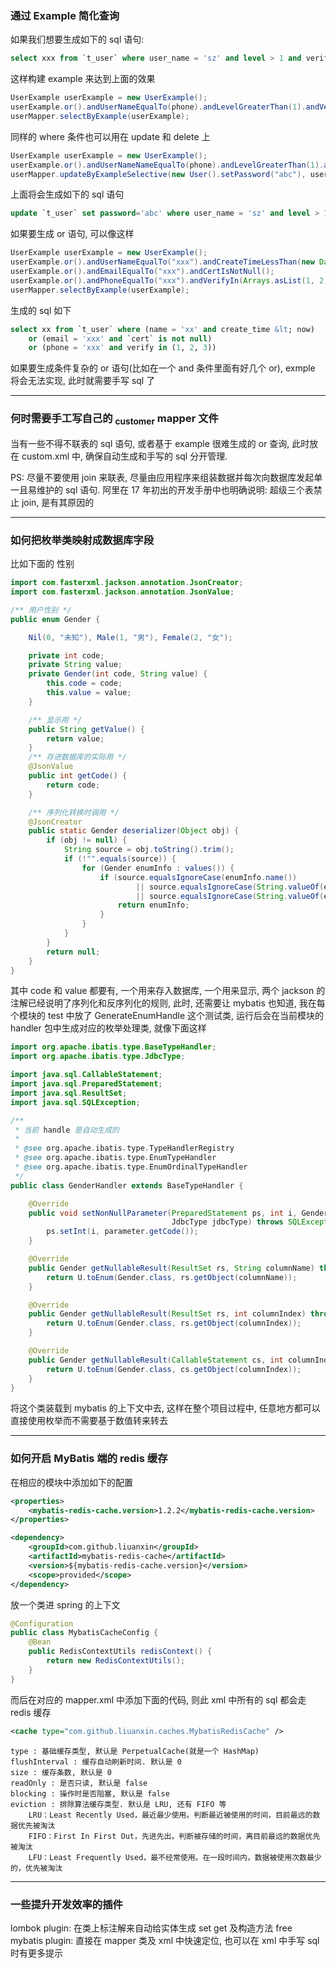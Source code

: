 
*** 通过 Example 简化查询

如果我们想要生成如下的 sql 语句:
#+BEGIN_SRC sql
select xxx from `t_user` where user_name = 'sz' and level > 1 and verify in (1, 2, 3)
#+END_SRC
这样构建  example 来达到上面的效果
#+BEGIN_SRC java
UserExample userExample = new UserExample();
userExample.or().andUserNameEqualTo(phone).andLevelGreaterThan(1).andVerifyIn(Arrays.asList(1, 2, 3));
userMapper.selectByExample(userExample);
#+END_SRC

同样的 where 条件也可以用在 update 和 delete 上
#+BEGIN_SRC java
UserExample userExample = new UserExample();
userExample.or().andUserNameNameEqualTo(phone).andLevelGreaterThan(1).andVerifyIn(Arrays.asList(1, 2, 3));
userMapper.updateByExampleSelective(new User().setPassword("abc"), userExample);
#+END_SRC
上面将会生成如下的 sql 语句
#+BEGIN_SRC sql
update `t_user` set password='abc' where user_name = 'sz' and level > 1 and verify in (1, 2, 3)
#+END_SRC

如果要生成 or 语句, 可以像这样
#+BEGIN_SRC java
UserExample userExample = new UserExample();
userExample.or().andUserNameEqualTo("xxx").andCreateTimeLessThan(new Date());
userExample.or().andEmailEqualTo("xxx").andCertIsNotNull();
userExample.or().andPhoneEqualTo("xxx").andVerifyIn(Arrays.asList(1, 2, 3));
userMapper.selectByExample(userExample);
#+END_SRC
生成的 sql 如下
#+BEGIN_SRC sql
select xx from `t_user` where (name = 'xx' and create_time &lt; now) 
    or (email = 'xxx' and `cert` is not null) 
    or (phone = 'xxx' and verify in (1, 2, 3))
#+END_SRC

如果要生成条件复杂的 or 语句(比如在一个 and 条件里面有好几个 or), exmple 将会无法实现, 此时就需要手写 sql 了

-----
*** 何时需要手工写自己的 _customer mapper 文件
当有一些不得不联表的 sql 语句, 或者基于 example 很难生成的 or 查询, 此时放在 custom.xml 中, 确保自动生成和手写的 sql 分开管理.

PS: 尽量不要使用 join 来联表, 尽量由应用程序来组装数据并每次向数据库发起单一且易维护的 sql 语句. 阿里在 17 年初出的开发手册中也明确说明: 超级三个表禁止 join, 是有其原因的

-----
*** 如何把枚举类映射成数据库字段
比如下面的 性别
#+BEGIN_SRC java
import com.fasterxml.jackson.annotation.JsonCreator;
import com.fasterxml.jackson.annotation.JsonValue;

/** 用户性别 */
public enum Gender {

    Nil(0, "未知"), Male(1, "男"), Female(2, "女");

    private int code;
    private String value;
    private Gender(int code, String value) {
        this.code = code;
        this.value = value;
    }

    /** 显示用 */
    public String getValue() {
        return value;
    }
    /** 存进数据库的实际用 */
    @JsonValue
    public int getCode() {
        return code;
    }

    /** 序列化转换时调用 */
    @JsonCreator
    public static Gender deserializer(Object obj) {
        if (obj != null) {
            String source = obj.toString().trim();
            if (!"".equals(source)) {
                for (Gender enumInfo : values()) {
                    if (source.equalsIgnoreCase(enumInfo.name())
                            || source.equalsIgnoreCase(String.valueOf(enumInfo.getCode()))
                            || source.equalsIgnoreCase(String.valueOf(enumInfo.getValue()))) {
                        return enumInfo;
                    }
                }
            }
        }
        return null;
    }
}
#+END_SRC
其中 code 和 value 都要有, 一个用来存入数据库, 一个用来显示, 两个 jackson 的注解已经说明了序列化和反序列化的规则, 此时, 还需要让 mybatis 也知道, 我在每个模块的 test 中放了 GenerateEnumHandle 这个测试类, 运行后会在当前模块的 handler 包中生成对应的枚举处理类, 就像下面这样
#+BEGIN_SRC java
import org.apache.ibatis.type.BaseTypeHandler;
import org.apache.ibatis.type.JdbcType;

import java.sql.CallableStatement;
import java.sql.PreparedStatement;
import java.sql.ResultSet;
import java.sql.SQLException;

/**
 * 当前 handle 是自动生成的
 *
 * @see org.apache.ibatis.type.TypeHandlerRegistry
 * @see org.apache.ibatis.type.EnumTypeHandler
 * @see org.apache.ibatis.type.EnumOrdinalTypeHandler
 */
public class GenderHandler extends BaseTypeHandler {

    @Override
    public void setNonNullParameter(PreparedStatement ps, int i, Gender parameter,
                                    JdbcType jdbcType) throws SQLException {
        ps.setInt(i, parameter.getCode());
    }

    @Override
    public Gender getNullableResult(ResultSet rs, String columnName) throws SQLException {
        return U.toEnum(Gender.class, rs.getObject(columnName));
    }

    @Override
    public Gender getNullableResult(ResultSet rs, int columnIndex) throws SQLException {
        return U.toEnum(Gender.class, rs.getObject(columnIndex));
    }

    @Override
    public Gender getNullableResult(CallableStatement cs, int columnIndex) throws SQLException {
        return U.toEnum(Gender.class, cs.getObject(columnIndex));
    }
}
#+END_SRC
将这个类装载到 mybatis 的上下文中去, 这样在整个项目过程中, 任意地方都可以直接使用枚举而不需要基于数值转来转去

-----

*** 如何开启 MyBatis 端的 redis 缓存
在相应的模块中添加如下的配置
#+BEGIN_SRC xml
<properties>
    <mybatis-redis-cache.version>1.2.2</mybatis-redis-cache.version>
</properties>

<dependency>
    <groupId>com.github.liuanxin</groupId>
    <artifactId>mybatis-redis-cache</artifactId>
    <version>${mybatis-redis-cache.version}</version>
    <scope>provided</scope>
</dependency>
#+END_SRC

放一个类进 spring 的上下文
#+BEGIN_SRC java
@Configuration
public class MybatisCacheConfig {
    @Bean
    public RedisContextUtils redisContext() {
        return new RedisContextUtils();
    }
}
#+END_SRC

而后在对应的 mapper.xml 中添加下面的代码, 则此 xml 中所有的 sql 都会走 redis 缓存
#+BEGIN_SRC xml
<cache type="com.github.liuanxin.caches.MybatisRedisCache" />
#+END_SRC

#+BEGIN_EXAMPLE
type : 基础缓存类型, 默认是 PerpetualCache(就是一个 HashMap)
flushInterval : 缓存自动刷新时间. 默认是 0
size : 缓存条数, 默认是 0
readOnly : 是否只读, 默认是 false
blocking : 操作时是否阻塞, 默认是 false
eviction : 排除算法缓存类型. 默认是 LRU, 还有 FIFO 等
    LRU：Least Recently Used，最近最少使用。判断最近被使用的时间，目前最远的数据优先被淘汰
    FIFO：First In First Out，先进先出。判断被存储的时间，离目前最远的数据优先被淘汰
    LFU：Least Frequently Used，最不经常使用。在一段时间内，数据被使用次数最少的，优先被淘汰
#+END_EXAMPLE

-----

*** 一些提升开发效率的插件

lombok plugin: 在类上标注解来自动给实体生成 set get 及构造方法
free mybatis plugin: 直接在 mapper 类及 xml 中快速定位, 也可以在 xml 中手写 sql 时有更多提示

